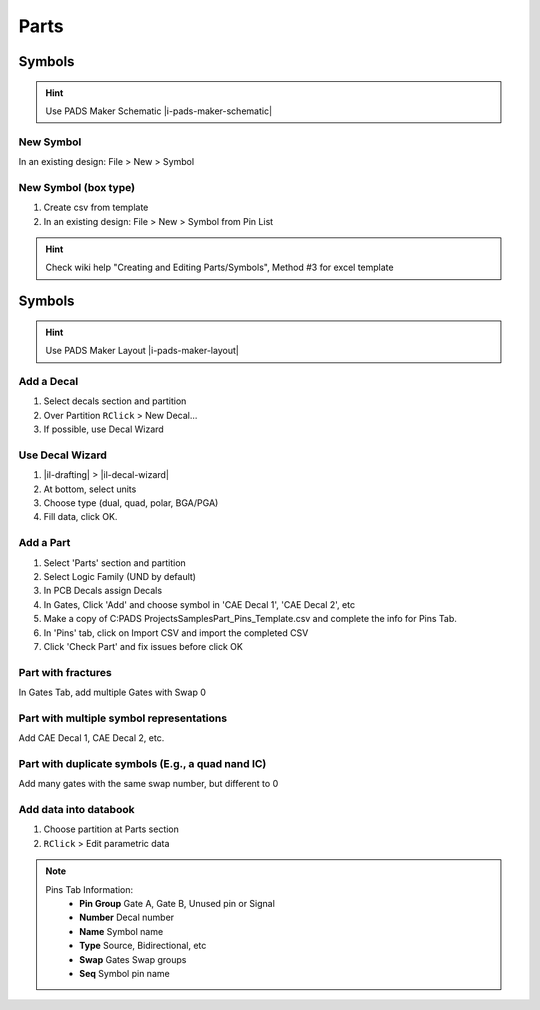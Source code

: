 ****************************************
Parts
****************************************

========================================
Symbols
========================================

.. hint::
    Use PADS Maker Schematic |i-pads-maker-schematic|

New Symbol
----------------------------------------
In an existing design: File > New > Symbol

New Symbol (box type)
----------------------------------------
#. Create csv from template
#. In an existing design: File > New > Symbol from Pin List

.. hint::
    Check wiki help "Creating and Editing Parts/Symbols", Method #3 for excel template

========================================
Symbols
========================================

.. hint::
    Use PADS Maker Layout |i-pads-maker-layout|

Add a Decal
----------------------------------------
#. Select decals section and partition
#. Over Partition ``RClick`` > New Decal...
#. If possible, use Decal Wizard

Use Decal Wizard
----------------------------------------
#. |il-drafting|  > |il-decal-wizard|
#. At bottom, select units
#. Choose type (dual, quad, polar, BGA/PGA)
#. Fill data, click OK.

Add a Part
----------------------------------------
#. Select 'Parts' section and partition
#. Select Logic Family (UND by default)
#. In PCB Decals assign Decals
#. In Gates, Click 'Add' and choose symbol in 'CAE Decal 1', 'CAE Decal 2', etc
#. Make a copy of C:\PADS Projects\Samples\Part_Pins_Template.csv and complete the info for Pins Tab.
#. In 'Pins' tab, click on Import CSV and import the completed CSV
#. Click 'Check Part' and fix issues before click OK

Part with fractures
----------------------------------------
In Gates Tab, add multiple Gates with Swap 0

Part with multiple symbol representations
-----------------------------------------
Add CAE Decal 1, CAE Decal 2, etc.

Part with duplicate symbols (E.g., a quad nand IC)
--------------------------------------------------
Add many gates with the same swap number, but different to 0

Add data into databook
----------------------------------------
#. Choose partition at Parts section
#. ``RClick`` > Edit parametric data


.. note::
    Pins Tab Information:
        - **Pin Group** Gate A, Gate B, Unused pin or Signal
        - **Number** Decal number
        - **Name** Symbol name
        - **Type** Source, Bidirectional, etc
        - **Swap** Gates Swap groups
        - **Seq** Symbol pin name
